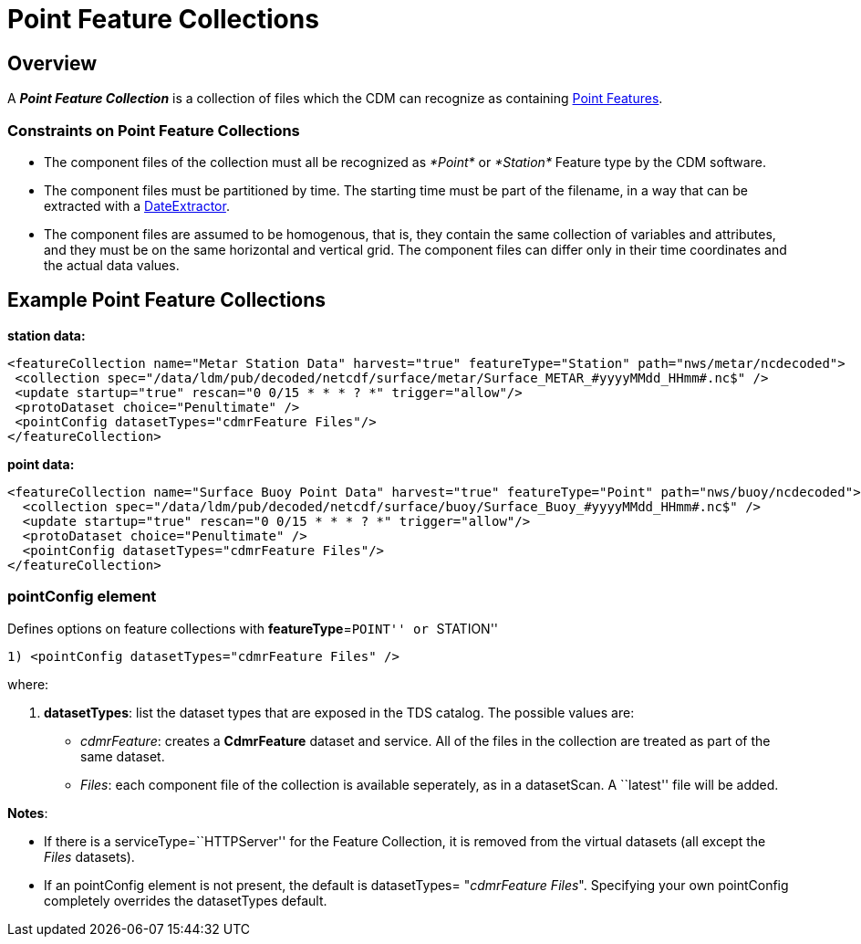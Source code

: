 :source-highlighter: coderay
[[threddsDocs]]

= Point Feature Collections

== Overview

A *_Point Feature Collection_* is a collection of files which the CDM
can recognize as containing
<<../../../netcdf-java/reference/FeatureDatasets/PointFeatures#,Point Features>>.

=== Constraints on Point Feature Collections

* The component files of the collection must all be recognized as
_*Point*_ or _*Station*_ Feature type by the CDM software.
* The component files must be partitioned by time. The starting time
must be part of the filename, in a way that can be extracted with a
<<FeatureCollections.adoc#dateExtractor,DateExtractor>>.
* The component files are assumed to be homogenous, that is, they
contain the same collection of variables and attributes, and they must
be on the same horizontal and vertical grid. The component files can
differ only in their time coordinates and the actual data values.

== Example Point Feature Collections

*station data:*

--------------------------------------------------------------------------------------------------------------
<featureCollection name="Metar Station Data" harvest="true" featureType="Station" path="nws/metar/ncdecoded">
 <collection spec="/data/ldm/pub/decoded/netcdf/surface/metar/Surface_METAR_#yyyyMMdd_HHmm#.nc$" />
 <update startup="true" rescan="0 0/15 * * * ? *" trigger="allow"/>
 <protoDataset choice="Penultimate" />
 <pointConfig datasetTypes="cdmrFeature Files"/>
</featureCollection>
--------------------------------------------------------------------------------------------------------------

*point data:* +

---------------------------------------------------------------------------------------------------------------
<featureCollection name="Surface Buoy Point Data" harvest="true" featureType="Point" path="nws/buoy/ncdecoded">
  <collection spec="/data/ldm/pub/decoded/netcdf/surface/buoy/Surface_Buoy_#yyyyMMdd_HHmm#.nc$" />
  <update startup="true" rescan="0 0/15 * * * ? *" trigger="allow"/>
  <protoDataset choice="Penultimate" />
  <pointConfig datasetTypes="cdmrFeature Files"/>
</featureCollection>
---------------------------------------------------------------------------------------------------------------

=== pointConfig element

Defines options on feature collections with **featureType**=``POINT'' or
``STATION''

---------------------------------------------------
1) <pointConfig datasetTypes="cdmrFeature Files" />
---------------------------------------------------

where:

1.  **datasetTypes**: list the dataset types that are exposed in the TDS
catalog. The possible values are:
* __cdmrFeature__: creates a *CdmrFeature* dataset and service. All of
the files in the collection are treated as part of the same dataset.
* __Files__: each component file of the collection is available
seperately, as in a datasetScan. A ``latest'' file will be added.

**Notes**:

* If there is a serviceType=``HTTPServer'' for the Feature Collection,
it is removed from the virtual datasets (all except the _Files_
datasets).
* If an pointConfig element is not present, the default is datasetTypes=
"__cdmrFeature Files__". Specifying your own pointConfig completely
overrides the datasetTypes default. +

